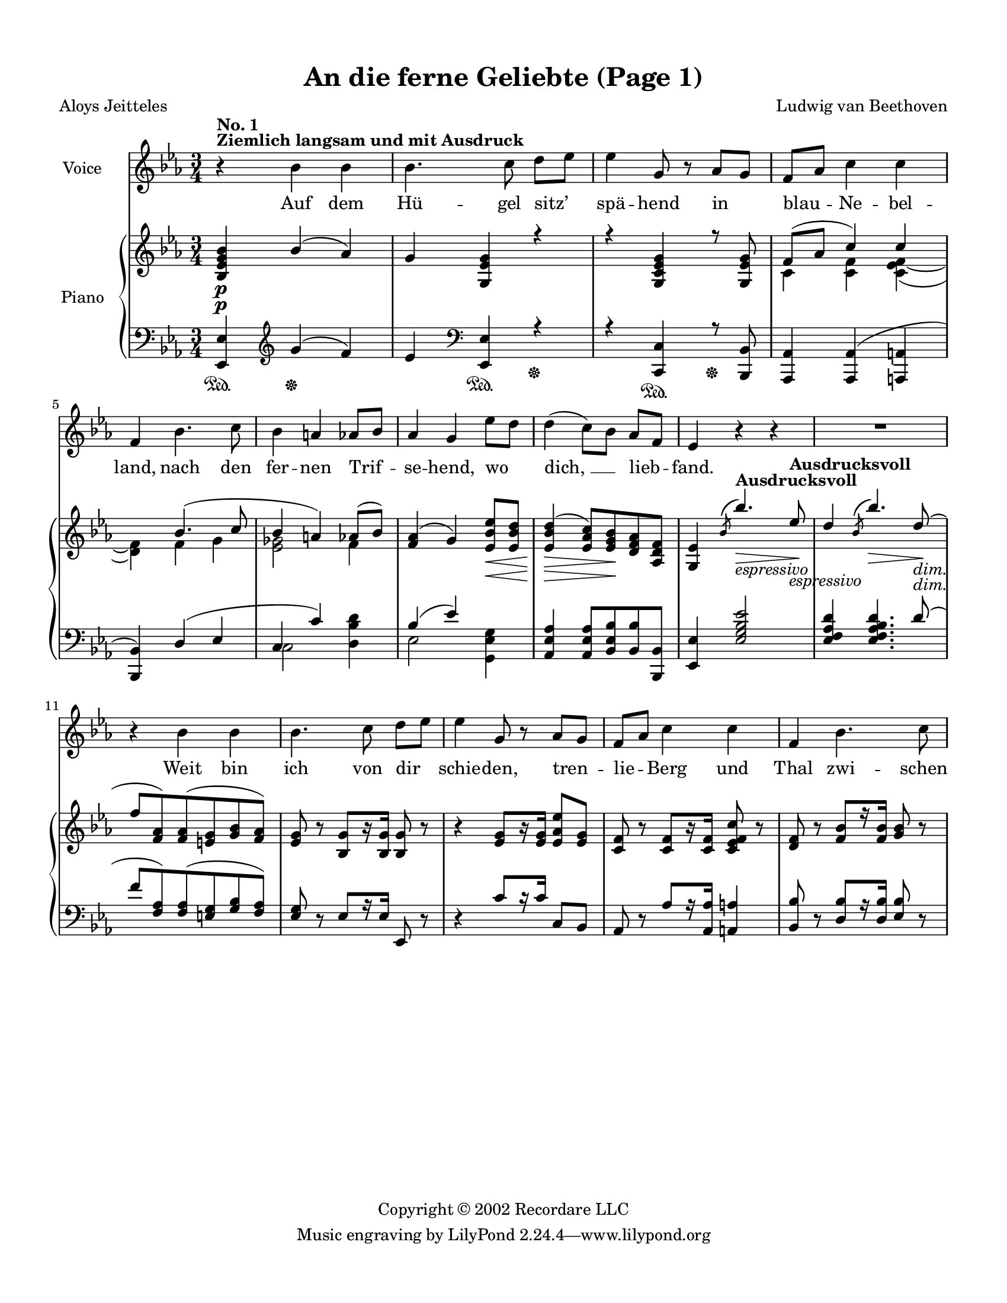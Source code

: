 
\version "2.16.2"
% automatically converted by musicxml2ly from -

\header {
    worknumber = "Op. 98"
    copyright = "Copyright © 2002 Recordare LLC"
    title = "An die ferne Geliebte (Page 1)"
    encodingdate = "2011-08-08"
    encodingsoftware = "Finale 2011 for Windows"
    composer = "Ludwig van Beethoven"
    poet = "Aloys Jeitteles"
    }

#(set-global-staff-size 18.0675)
\paper {
    paper-width = 21.59\cm
    paper-height = 27.94\cm
    top-margin = 1.27\cm
    bottom-margin = 1.27\cm
    left-margin = 1.27\cm
    right-margin = 1.27\cm
    between-system-space = 1.71\cm
    page-top-space = 1.03\cm
    }
\layout {
    \context { \Score
        skipBars = ##t
        autoBeaming = ##f
        }
    }
PartPOneVoiceOne =  \relative bes' {
    \clef "treble" \key es \major \time 3/4 | % 1
    r4 ^\markup{ \bold {Ziemlich langsam und mit Ausdruck} } ^\markup{
        \bold {No. 1} } bes4 bes4 | % 2
    bes4. c8 d8 [ es8 ] | % 3
    es4 g,8 r8 as8 [ g8 ] | % 4
    f8 [ as8 ] c4 c4 \break | % 5
    f,4 bes4. c8 | % 6
    bes4 a4 as8 [ bes8 ] | % 7
    as4 g4 es'8 [ d8 ] | % 8
    d4 ( c8 ) [ bes8 ] as8 [ f8 ] | % 9
    es4 r4 r4 | \barNumberCheck #10
    R2. \break | % 11
    r4 bes'4 bes4 | % 12
    bes4. c8 d8 [ es8 ] | % 13
    es4 g,8 r8 as8 [ g8 ] | % 14
    f8 [ as8 ] c4 c4 | % 15
    f,4 bes4. c8 }

PartPOneVoiceOneLyricsOne =  \lyricmode { Auf dem Hü -- gel "sitz’" spä
    -- hend in blau -- Ne -- bel -- "land," nach den fer -- nen Trif --
    se -- "hend," wo "dich, " __ lieb -- "fand." Weit bin ich von dir
    schie -- "den," tren -- lie -- Berg und Thal zwi -- schen }
PartPTwoVoiceOne =  \relative bes {
    \clef "treble" \key es \major \time 3/4 | % 1
    <bes es g bes>4 \p bes'4 ( as4 ) | % 2
    g4 <g, es' g>4 r4 | % 3
    r4 <g c es g>4 r8 <g es' g>8 | % 4
    f'8 ( [ as8 ] c4 ) c4 \break s4 bes4. ( c8 | % 6
    bes4 a4 ) as8 ( [ bes8 ) ] | % 7
    <f as>4 ( g4 ) <es bes' es>8 \< [ <es bes' d>8 ] | % 8
    <es bes' d>4 \! \> ( <es as c>8 ) [ <es g bes>8 \! <d f as>8 <as d
        f>8 ] | % 9
    <g es'>4 \acciaccatura { bes'8 ( } bes'4. ) es,8 ^\markup{ \bold
        {Ausdrucksvoll} } \> _\markup{ \italic {espressivo} } \! |
    \barNumberCheck #10
    d4 \acciaccatura { bes8 ( } bes'4. ) d,8 \> \! _\markup{ \italic
        {dim.} } ( \break | % 11
    f8 [ <f, as>8 ) <f as>8 ( <e g>8 <g bes>8 <f as>8 ) ] | % 12
    <es g>8 b'8 \rest <bes, g'>8 [ r16 <bes g'>16 ] <bes g'>8 b'8 \rest
    | % 13
    b4 \rest <es, g>8 [ r16 <es g>16 ] <es as es'>8 [ <es g>8 ] | % 14
    <c f>8 b'8 \rest <c, f>8 [ r16 <c f>16 ] <c es f c'>8 b'8 \rest | % 15
    <d, f>8 b'8 \rest <f bes>8 [ r16 <f bes>16 ] <g bes>8 b8 \rest }

PartPTwoVoiceThree =  \relative es, {
    \clef "bass" \key es \major \time 3/4 <es es'>4 \sustainOn \clef
    "treble" g''4 \sustainOff ( f4 ) | % 2
    es4 \clef "bass" <es,, es'>4 \sustainOn r4 \sustainOff | % 3
    r4 <c c'>4 \sustainOn r8 \sustainOff <bes bes'>8 | % 4
    <as as'>4 <as as'>4 ( <a a'>4 \break | % 5
    <bes bes'>4 ) d'4 ( es4 | % 6
    c4 c'4 ) s4 | % 7
    bes4 ( es4 ) s4 | % 8
    <as,, es' as>4 <as es' as>8 [ <bes es bes'>8 <bes bes'>8 <bes, bes'>8
    ] | % 9
    <es es'>4 <es' g bes es>2 | \barNumberCheck #10
    <es f as d>4 <es f as bes d>4. d'8 ( \break | % 11
    f8 [ <f, as>8 ) <f as>8 ( <e g>8 <g bes>8 <f as>8 ) ] | % 12
    <es g>8 d8 \rest es8 [ r16 es16 ] es,8 d'8 \rest | % 13
    d4 \rest c'8 [ c16 \rest c16 ] c,8 [ bes8 ] | % 14
    as8 d8 \rest as'8 [ r16 <as, as'>16 ] <a a'>4 | % 15
    <bes bes'>8 d8 \rest <d bes'>8 [ r16 <d bes'>16 ] <es bes'>8 d8
    \rest }

PartPTwoVoiceTwo =  \relative c' {
    \clef "treble" \key es \major \time 3/4 | % 1
    s4*9 \p | % 4
    c4 <c f>4 <c es f>4 ( ~ \break | % 5
    <d f>4 ) f4 g4 | % 6
    <es ges>2 f4 s2 s4 \< | % 8
    s4. \! \> s8*5 \! s4. ^\markup{ \bold {Ausdrucksvoll} } \> _\markup{
        \italic {espressivo} } s4. \! s4. \> s8 \! _\markup{ \italic
        {dim.} } \break }

PartPTwoVoiceFour =  \relative c {
    \clef "bass" \key es \major \time 3/4 s4 \sustainOn \clef "treble"
    s2. \sustainOff \clef "bass" s4 \sustainOn s2 \sustainOff s4
    \sustainOn s1 \sustainOff \break s2. | % 6
    c2 <d bes' d>4 | % 7
    es2 <g, es' g>4 s4*9 \break }


% The score definition
\score {
    <<
        \new Staff <<
            \set Staff.instrumentName = "Voice"
            \context Staff << 
                \context Voice = "PartPOneVoiceOne" { \PartPOneVoiceOne }
                \new Lyrics \lyricsto "PartPOneVoiceOne" \PartPOneVoiceOneLyricsOne
                >>
            >>
        \new PianoStaff <<
            \set PianoStaff.instrumentName = "Piano"
            \context Staff = "1" << 
                \context Voice = "PartPTwoVoiceOne" { \voiceOne \PartPTwoVoiceOne }
                \context Voice = "PartPTwoVoiceTwo" { \voiceTwo \PartPTwoVoiceTwo }
                >> \context Staff = "2" <<
                \context Voice = "PartPTwoVoiceThree" { \voiceOne \PartPTwoVoiceThree }
                \context Voice = "PartPTwoVoiceFour" { \voiceTwo \PartPTwoVoiceFour }
                >>
            >>
        
        >>
    \layout {}
    % To create MIDI output, uncomment the following line:
    %  \midi {}
    }


